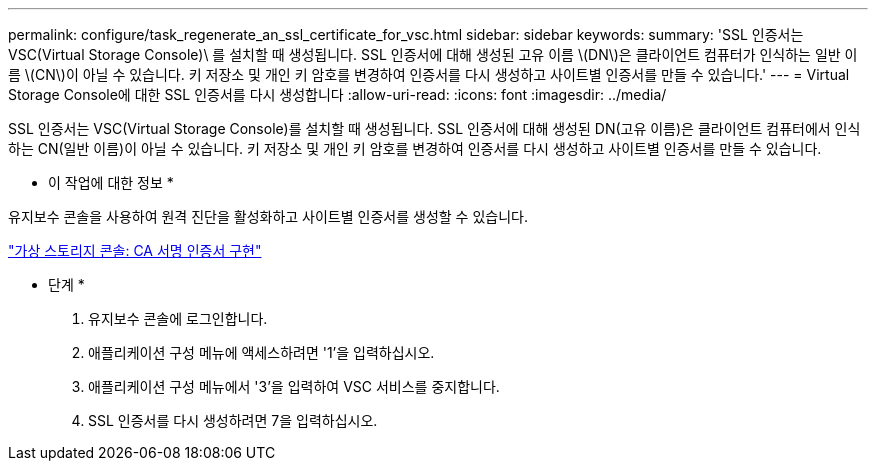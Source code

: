 ---
permalink: configure/task_regenerate_an_ssl_certificate_for_vsc.html 
sidebar: sidebar 
keywords:  
summary: 'SSL 인증서는 VSC(Virtual Storage Console)\ 를 설치할 때 생성됩니다. SSL 인증서에 대해 생성된 고유 이름 \(DN\)은 클라이언트 컴퓨터가 인식하는 일반 이름 \(CN\)이 아닐 수 있습니다. 키 저장소 및 개인 키 암호를 변경하여 인증서를 다시 생성하고 사이트별 인증서를 만들 수 있습니다.' 
---
= Virtual Storage Console에 대한 SSL 인증서를 다시 생성합니다
:allow-uri-read: 
:icons: font
:imagesdir: ../media/


[role="lead"]
SSL 인증서는 VSC(Virtual Storage Console)를 설치할 때 생성됩니다. SSL 인증서에 대해 생성된 DN(고유 이름)은 클라이언트 컴퓨터에서 인식하는 CN(일반 이름)이 아닐 수 있습니다. 키 저장소 및 개인 키 암호를 변경하여 인증서를 다시 생성하고 사이트별 인증서를 만들 수 있습니다.

* 이 작업에 대한 정보 *

유지보수 콘솔을 사용하여 원격 진단을 활성화하고 사이트별 인증서를 생성할 수 있습니다.

https://kb.netapp.com/advice_and_troubleshooting/data_storage_software/vsc_and_vasa_provider/virtual_storage_console%3a_implementing_ca_signed_certificates["가상 스토리지 콘솔: CA 서명 인증서 구현"]

* 단계 *

. 유지보수 콘솔에 로그인합니다.
. 애플리케이션 구성 메뉴에 액세스하려면 '1'을 입력하십시오.
. 애플리케이션 구성 메뉴에서 '3'을 입력하여 VSC 서비스를 중지합니다.
. SSL 인증서를 다시 생성하려면 7을 입력하십시오.

